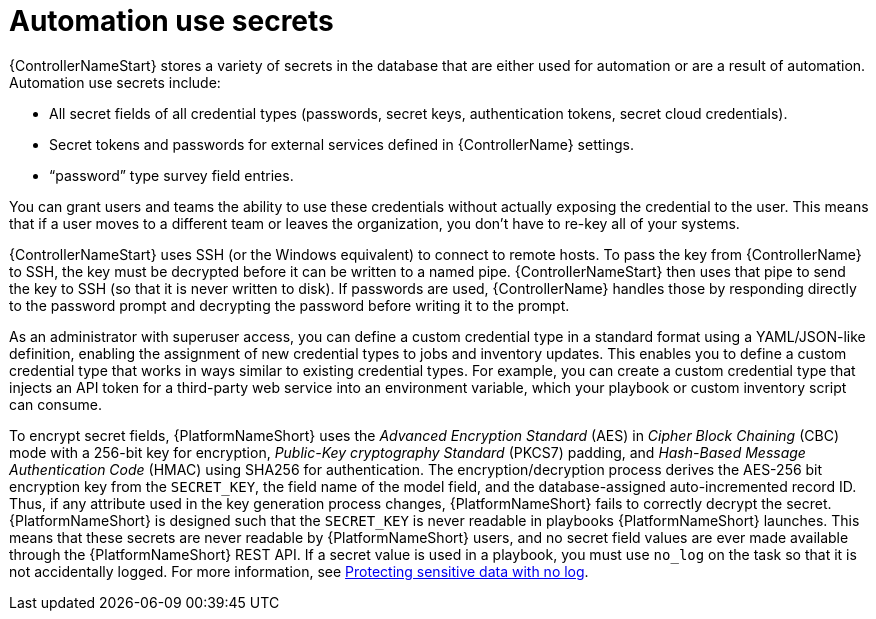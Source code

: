 // Module included in the following assemblies:
// downstream/assemblies/aap-hardening/assembly-hardening-aap.adoc

[id="con-automation-use-secrets_{context}"]

= Automation use secrets 

[role="_abstract"]

{ControllerNameStart} stores a variety of secrets in the database that are either used for automation or are a result of automation. Automation use secrets include:

* All secret fields of all credential types (passwords, secret keys, authentication tokens, secret cloud credentials).
* Secret tokens and passwords for external services defined in {ControllerName} settings.
* “password” type survey field entries.

You can grant users and teams the ability to use these credentials without actually exposing the credential to the user. This means that if a user moves to a different team or leaves the organization, you don’t have to re-key all of your systems.

{ControllerNameStart} uses SSH (or the Windows equivalent) to connect to remote hosts.
To pass the key from {ControllerName} to SSH, the key must be decrypted before it can be written to a named pipe. 
{ControllerNameStart} then uses that pipe to send the key to SSH (so that it is never written to disk). 
If passwords are used, {ControllerName} handles those by responding directly to the password prompt and decrypting the password before writing it to the prompt.

As an administrator with superuser access, you can define a custom credential type in a standard format using a YAML/JSON-like definition, enabling the assignment of new credential types to jobs and inventory updates. This enables you to define a custom credential type that works in ways similar to existing credential types. For example, you can create a custom credential type that injects an API token for a third-party web service into an environment variable, which your playbook or custom inventory script can consume.

To encrypt secret fields, {PlatformNameShort} uses the _Advanced Encryption Standard_ (AES) in _Cipher Block Chaining_ (CBC) mode with a 256-bit key for encryption, _Public-Key cryptography Standard_ (PKCS7) padding, and _Hash-Based Message Authentication Code_ (HMAC) using SHA256 for authentication. 
The encryption/decryption process derives the AES-256 bit encryption key from the `SECRET_KEY`, the field name of the model field, and the database-assigned auto-incremented record ID. 
Thus, if any attribute used in the key generation process changes, {PlatformNameShort} fails to correctly decrypt the secret. 
{PlatformNameShort} is designed such that the `SECRET_KEY` is never readable in playbooks {PlatformNameShort} launches. 
This means that these secrets are never readable by {PlatformNameShort} users, and no secret field values are ever made available through the {PlatformNameShort} REST API. 
If a secret value is used in a playbook, you must use `no_log` on the task so that it is not accidentally logged. For more information, see link:https://docs.ansible.com/ansible/latest/reference_appendices/logging.html#protecting-sensitive-data-with-no-log[Protecting sensitive data with no log].
